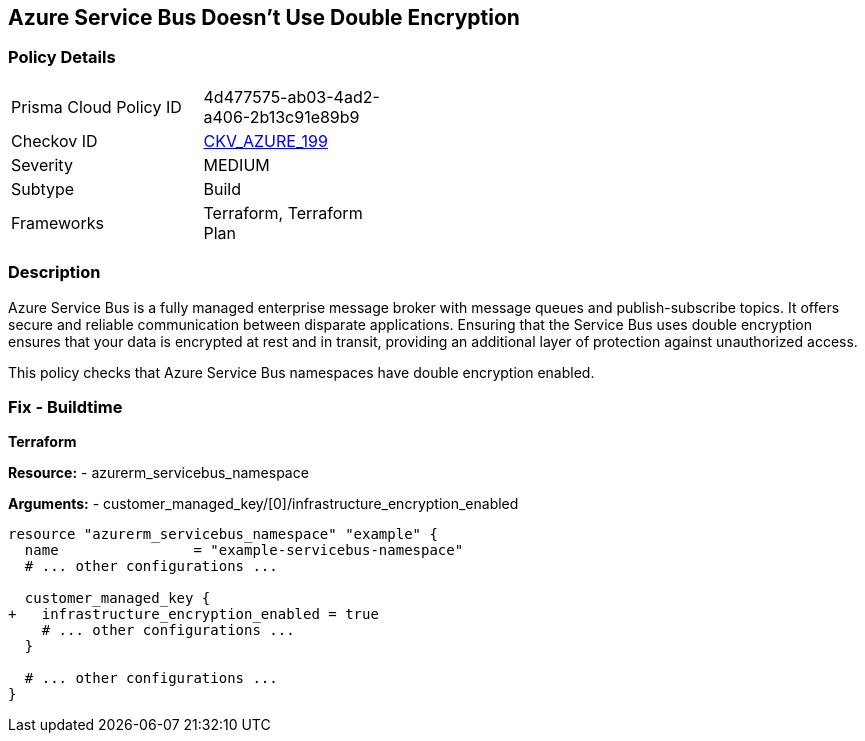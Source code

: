 == Azure Service Bus Doesn't Use Double Encryption
// Ensure that Azure Service Bus uses double encryption.

=== Policy Details

[width=45%]
[cols="1,1"]
|=== 
|Prisma Cloud Policy ID 
| 4d477575-ab03-4ad2-a406-2b13c91e89b9

|Checkov ID 
| https://github.com/bridgecrewio/checkov/blob/main/checkov/terraform/checks/resource/azure/AzureServicebusDoubleEncryptionEnabled.py[CKV_AZURE_199]

|Severity
|MEDIUM

|Subtype
|Build

|Frameworks
|Terraform, Terraform Plan

|=== 

=== Description

Azure Service Bus is a fully managed enterprise message broker with message queues and publish-subscribe topics. It offers secure and reliable communication between disparate applications. Ensuring that the Service Bus uses double encryption ensures that your data is encrypted at rest and in transit, providing an additional layer of protection against unauthorized access.

This policy checks that Azure Service Bus namespaces have double encryption enabled.


=== Fix - Buildtime

*Terraform*

*Resource:* 
- azurerm_servicebus_namespace

*Arguments:* 
- customer_managed_key/[0]/infrastructure_encryption_enabled

[source,terraform]
----
resource "azurerm_servicebus_namespace" "example" {
  name                = "example-servicebus-namespace"
  # ... other configurations ...

  customer_managed_key {
+   infrastructure_encryption_enabled = true
    # ... other configurations ...
  }

  # ... other configurations ...
}
----

